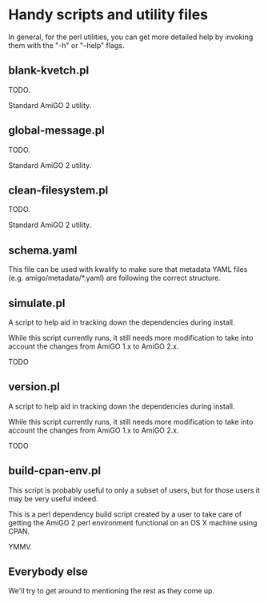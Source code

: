 * Handy scripts and utility files

  In general, for the perl utilities, you can get more detailed help
  by invoking them with the "-h" or "--help" flags.

** blank-kvetch.pl

   TODO.

   Standard AmiGO 2 utility.

** global-message.pl

   TODO.

   Standard AmiGO 2 utility.

** clean-filesystem.pl

   TODO.

   Standard AmiGO 2 utility.

** schema.yaml
   This file can be used with kwalify to make sure that metadata YAML
   files (e.g. amigo/metadata/*.yaml) are following the correct
   structure.

** simulate.pl

   A script to help aid in tracking down the dependencies during
   install.

   While this script currently runs, it still needs more modification
   to take into account the changes from AmiGO 1.x to AmiGO 2.x.

   TODO

** version.pl

   A script to help aid in tracking down the dependencies during
   install.

   While this script currently runs, it still needs more modification
   to take into account the changes from AmiGO 1.x to AmiGO 2.x.

   TODO

** build-cpan-env.pl
   This script is probably useful to only a subset of users, but for
   those users it may be very useful indeed.

   This is a perl dependency build script created by a user to take
   care of getting the AmiGO 2 perl environment functional on an OS X
   machine using CPAN.

   YMMV.
** Everybody else

   We'll try to get around to mentioning the rest as they come up.
